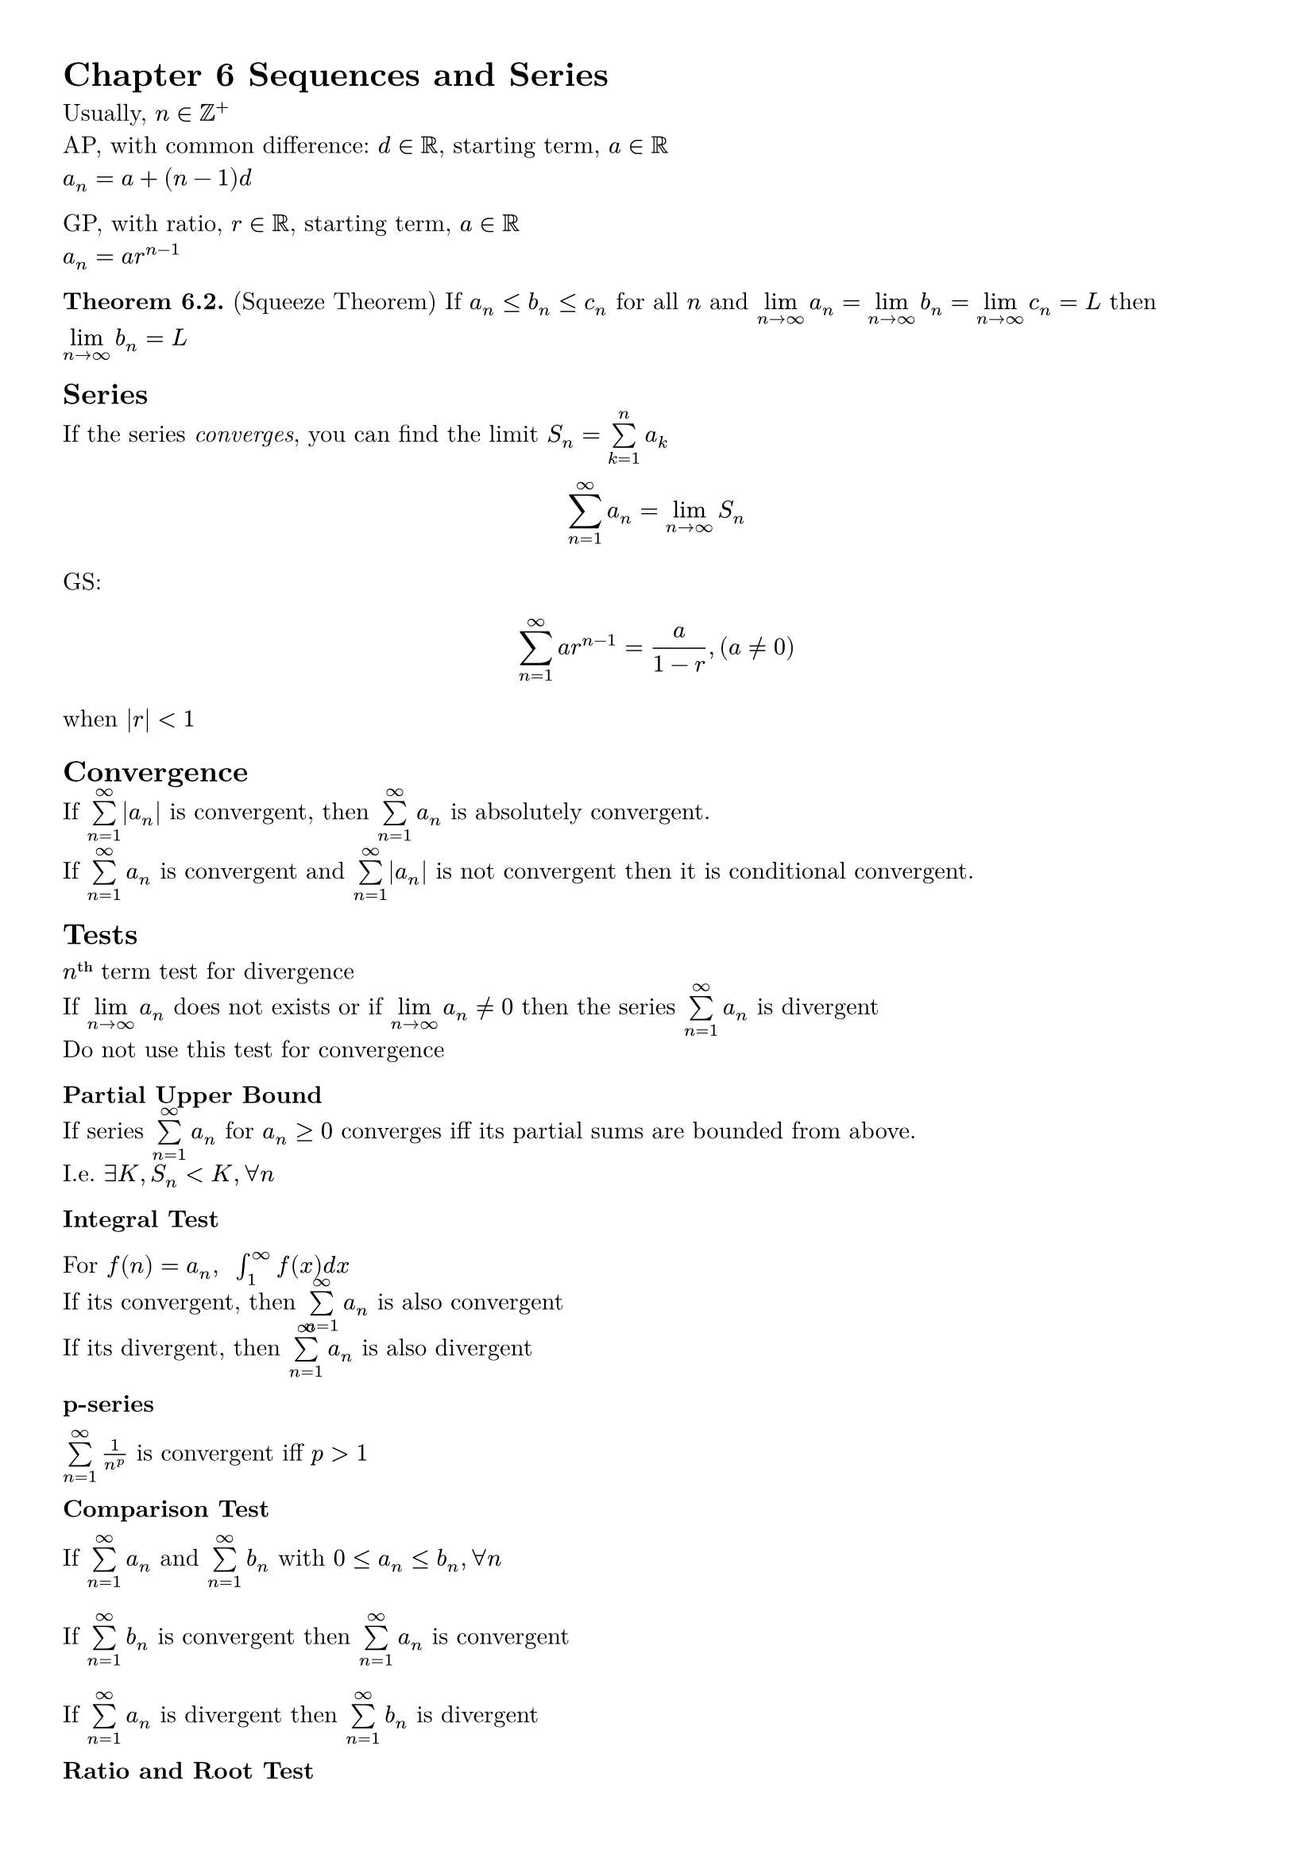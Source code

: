 #set page(paper: "a4", margin: 1cm)
#set text(font: "New Computer Modern", size: 11pt)

= Chapter 6 Sequences and Series

Usually, $n in ZZ^+$\
AP, with common difference: $d in RR$, starting term, $a in RR$\
$a_n = a + (n-1)d$\

GP, with ratio, $r in RR$, starting term, $a in RR$\
$a_n = a r^(n-1)$


#strong[Theorem 6.2.]
(Squeeze Theorem)
If $a_n <= b_n <= c_n$ for all $n$
and $limits(lim)_(n->infinity) a_n = limits(lim)_(n->infinity) b_n = limits(lim)_(n->infinity) c_n = L$
then $limits(lim)_(n->infinity) b_n = L$

== Series

If the series #emph[converges], you can find the limit $S_n = limits(sum)_(k=1)^n a_k$

$
sum_(n=1)^infinity a_n = limits(lim)_(n->infinity) S_n
$

GS:
$
sum_(n=1)^infinity a r^(n-1) = a / (1-r), (a eq.not 0)
$
when $|r| < 1$

== Convergence

#let an-series = {
    $limits(sum)_(n=1)^infinity a_n$
}
#let bn-series = {
    $limits(sum)_(n=1)^infinity b_n$
}

If $limits(sum)_(n=1)^infinity |a_n|$ is convergent, then #an-series is absolutely convergent.

If #an-series is convergent and $limits(sum)_(n=1)^infinity |a_n|$ is not convergent then it is conditional convergent.

== Tests

#strong[$n$#super[th]] term test for divergence\
If $limits(lim)_(n->infinity) a_n$ does not exists or if $limits(lim)_(n->infinity) a_n eq.not 0$ then the series $limits(sum)_(n=1)^infinity a_n$ is divergent\
Do not use this test for convergence

#strong[Partial Upper Bound]\
If series #an-series for $a_n >= 0$ converges iff its partial sums are bounded from above.\
I.e. $exists K, S_n < K, forall n$

#strong[Integral Test]

For $f(n) = a_n, #" " integral_1^infinity f(x) d x$\
If its convergent, then #an-series is also convergent\
If its divergent, then #an-series is also divergent

#strong[p-series]

$limits(sum)_(n=1)^infinity 1/n^p$ is convergent iff $p>1$

#strong[Comparison Test]

If #an-series and #bn-series with $0<=a_n<=b_n, forall n$\ \
If #bn-series is convergent then #an-series is convergent\ \
If #an-series is divergent then #bn-series is divergent

#strong[Ratio and Root Test]

For #an-series, s.t. $limits(lim)_(n->infinity) |a_(n+1)/a_n| = L$ $limits(lim)_(n->infinity) root(n, |a_n|) = R$

(i) If $0 <= L,R < 1$, then #an-series is #strong[absolutely convergent]\
(ii) If $L,R > 1$ then #an-series is divergent\
(iii) If $L,R = 1$ then the tests are inconclusive

#strong[Alternating Series Test]

(i) $b_n >= 0$\
(ii) $b_n$ is decreasing $b_n >= b_(n+1) forall n$\
(iii) $limits(lim)_(n -> infinity) b_n = 0$

Then the series,\

$limits(sum)_(n=1)^infinity (-1)^(n-1) b_n = b_1 - b_2 + b_3 - b_4 + ... $\

$limits(sum)_(n=1)^infinity (-1)^(n) b_n = -b_1 + b_2 - b_3 + b_4 - ... $\

are convergent

== Power Series

#let cn-series = {
   $limits(sum)_(n=0)^infinity c_n (x-a)^n$
}

Consider, #cn-series, where $c_n eq.not 0, forall n$

If $limits(lim)_(n->infinity) |c_(n+1)/c_n| = L$ or $limits(lim)_(n->infinity) root(n, |c_n|) = L$, then $R = 1/L$\
If $L = 0 -> R = infinity$ and $L = infinity -> R = 0$\
L is the #strong[radius of convergence].


#strong[Differentiable]\
If $f(x) = #cn-series$ is differentiable on $|x-a| < R$ then

(i) $f'(x) = limits(sum)_(n=1)^infinity n c_n (x-a)^(n-1)$ for $|x-a| < R$\ \
(ii) $integral f(x) d x = limits(sum)_(n=1)^infinity c_n (x-a)^(n+1) / (n+1) + C$ for $|x-a| < R$

= Chatper 7 Vectors

== Definitions

3D Vector can be written as:

$
    angle.l x_0, y_0, z_0 angle.r + t angle.l a, b, c angle.r\
    vec(x_0, y_0, z_0) + t vec(a, b, c)\
    bold(r)(t) = r_0 + vec(f(t), g(t), h(t))
    "where"
    r_0 = vec(x_0, y_0, z_0), vec(f(t) = a t, g(t) = b t, h(t) = c t, delim: #none)
$


= Chapter 8 Partial Differentiation

== For One Variable functions

This mainly deals with functions mapping from Domain $D subset.eq RR$ to Range $R subset.eq RR^3$ such as:

#let rt_func = {
  $
    bold(r)(t) = vec(f(t), g(t), h(t))
  $
}

#rt_func

To find partial derivatives at $t = a$
$
  bold(r)'(a) = vec(f'(a), g'(a), h'(a))
$

Rules
$
  "Given" bold(r)(t) "and" bold(s)(t) "are single variable vector functions, " f(t) "is a normal function" \
  "(i)" d / (d t) f(t)bold(r)(t) = f'(t)bold(r)(t) + f(t)bold(r)'(t)\
  "(ii)" d / (d t) bold(r)(t) dot bold(s)(t) = bold(r)'(t) dot bold(s)(t) + bold(r)(t) dot bold(s)'(t)\
  "(iii)" d / (d t) bold(r)(t) times bold(s)(t) = bold(r)'(t) times bold(s)(t) + bold(r)(t) times bold(s)'(t)
$

=== Arc Length
$
  "Given the curve" C\
  #rt_func , a<= t <= b\
  s = integral^a_b sqrt(f'(t)^2 + g'(t)^2+ h'(t) ^ 2) d t
$

== Multi Variable Functions

Let $f(x, y)$ be the function we are studying, then
$
  f_x (x, y) = (diff f(x, y)) / (diff x)\
  f_y (x, y) = (diff f(x, y)) / (diff y)
$
and 2nd Order differentials
$
  (f_x (x, y))_x = f_(x x) (x, y)
  = (diff f_x (x, y)) / (diff x)
  = (diff (diff f(x, y)) / (diff x)) / (diff x)  \

  (f_x (x, y))_y = f_(x y) (x, y)
  = (diff f_x (x, y)) / (diff y)
  = (diff (diff f(x, y)) / (diff x)) / (diff y)  \

  (f_y (x, y))_x = f_(y x) (x, y)
  = (diff f_y (x, y)) / (diff x)
  = (diff (diff f(x, y)) / (diff y)) / (diff x)  \
$

=== 2nd Order differentials (Clairaut's Theorem)

$
  f_(x y) (x, y) = f_(y x) (x, y)
$

=== Equation of Tangent Plane

Given the surface with a function like $z = f(x, y)$ with point $P(a, b, c)$ at $c = f(a, b)$

The normal vector of the plane is given by,
$
  arrow(n) = vec(f_x (a, b), f_y (a, b), -1)
$

The equation of the plane is given by,
$
  arrow(n) dot vec(x, y, z) = arrow(n) dot vec(a, b, f(a, b) = c) \
  vec(f_x (a, b), f_y (a, b), -1) dot vec(x, y, z) = vec(f_x (a, b), f_y (a, b), -1) dot vec(a, b, f(a, b) = c)
$

== Parametric Multi-Variable Functions

=== Chain Rule

Given $z = f(x, y)$ and $x = g(t)$ and $y = h(t)$ then,
$
  (d z) / (d t) = (diff f) / (diff x) (d x) / (d t) + (diff f) / (diff y) (d y) / (d t) \
  (d z) / (d t) = f_x (d x) / (d t) + f_y (d y) / (d t)
$
